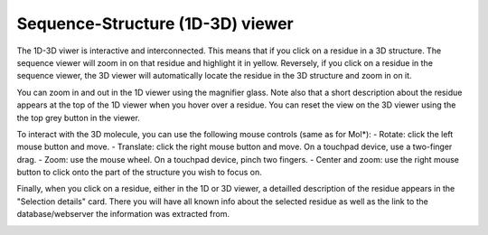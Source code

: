 Sequence-Structure (1D-3D) viewer
==================================

The 1D-3D viwer is interactive and interconnected. This means that if you click on a residue in a 3D structure. The sequence viewer will
zoom in on that residue and highlight it in yellow. Reversely, if you click on a residue in the sequence viewer, the 3D viewer will automatically
locate the residue in the 3D structure and zoom in on it.

.. image:: images/3D_1Dconnection.png
   :alt: Example image description
   :width: 600px


You can zoom in and out in the 1D viewer using the magnifier glass. Note also that a short description about the residue appears at the top of the 1D
viewer when you hover over a residue. You can reset the view on the 3D viewer using the the top grey button in the viewer. 

.. image:: images/1D_3Dconnection.png
   :alt: Example image description
   :width: 600px

To interact with the 3D molecule, you can use the following mouse controls (same as for Mol*):
- Rotate: click the left mouse button and move.
- Translate: click the right mouse button and move. On a touchpad device, use a two-finger drag.
- Zoom: use the mouse wheel. On a touchpad device, pinch two fingers.
- Center and zoom: use the right mouse button to click onto the part of the structure you wish to focus on.

Finally, when you click on a residue, either in the 1D or 3D viewer, a detailled description of the residue appears in the "Selection details"
card. There you will have all known info about the selected residue as well as the link to the database/webserver the information was extracted from.

.. image:: images/SelectionDetails.png
   :alt: Example image description
   :width: 600px
